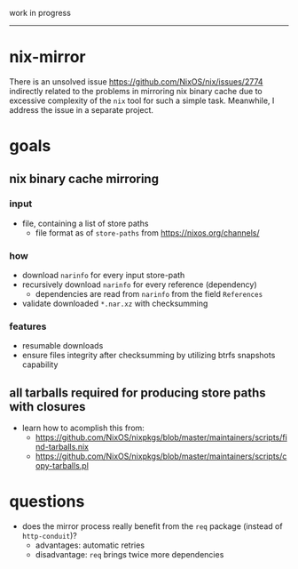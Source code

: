 work in progress

---------

* nix-mirror
There is an unsolved issue https://github.com/NixOS/nix/issues/2774 indirectly
related to the problems in mirroring nix binary cache due to excessive
complexity of the =nix= tool for such a simple task. Meanwhile, I address the
issue in a separate project.

* goals
** nix binary cache mirroring
*** input
- file, containing a list of store paths
  - file format as of =store-paths= from https://nixos.org/channels/
*** how
- download =narinfo= for every input store-path
- recursively download =narinfo= for every reference (dependency)
  - dependencies are read from =narinfo= from the field =References=
- validate downloaded =*.nar.xz= with checksumming

*** features
- resumable downloads
- ensure files integrity after checksumming by utilizing btrfs snapshots
  capability

** all tarballs required for producing store paths with closures
- learn how to acomplish this from:
  - https://github.com/NixOS/nixpkgs/blob/master/maintainers/scripts/find-tarballs.nix
  - https://github.com/NixOS/nixpkgs/blob/master/maintainers/scripts/copy-tarballs.pl

* questions
- does the mirror process really benefit from the =req= package (instead of
  =http-conduit=)?
  * advantages: automatic retries
  * disadvantage: =req= brings twice more dependencies
